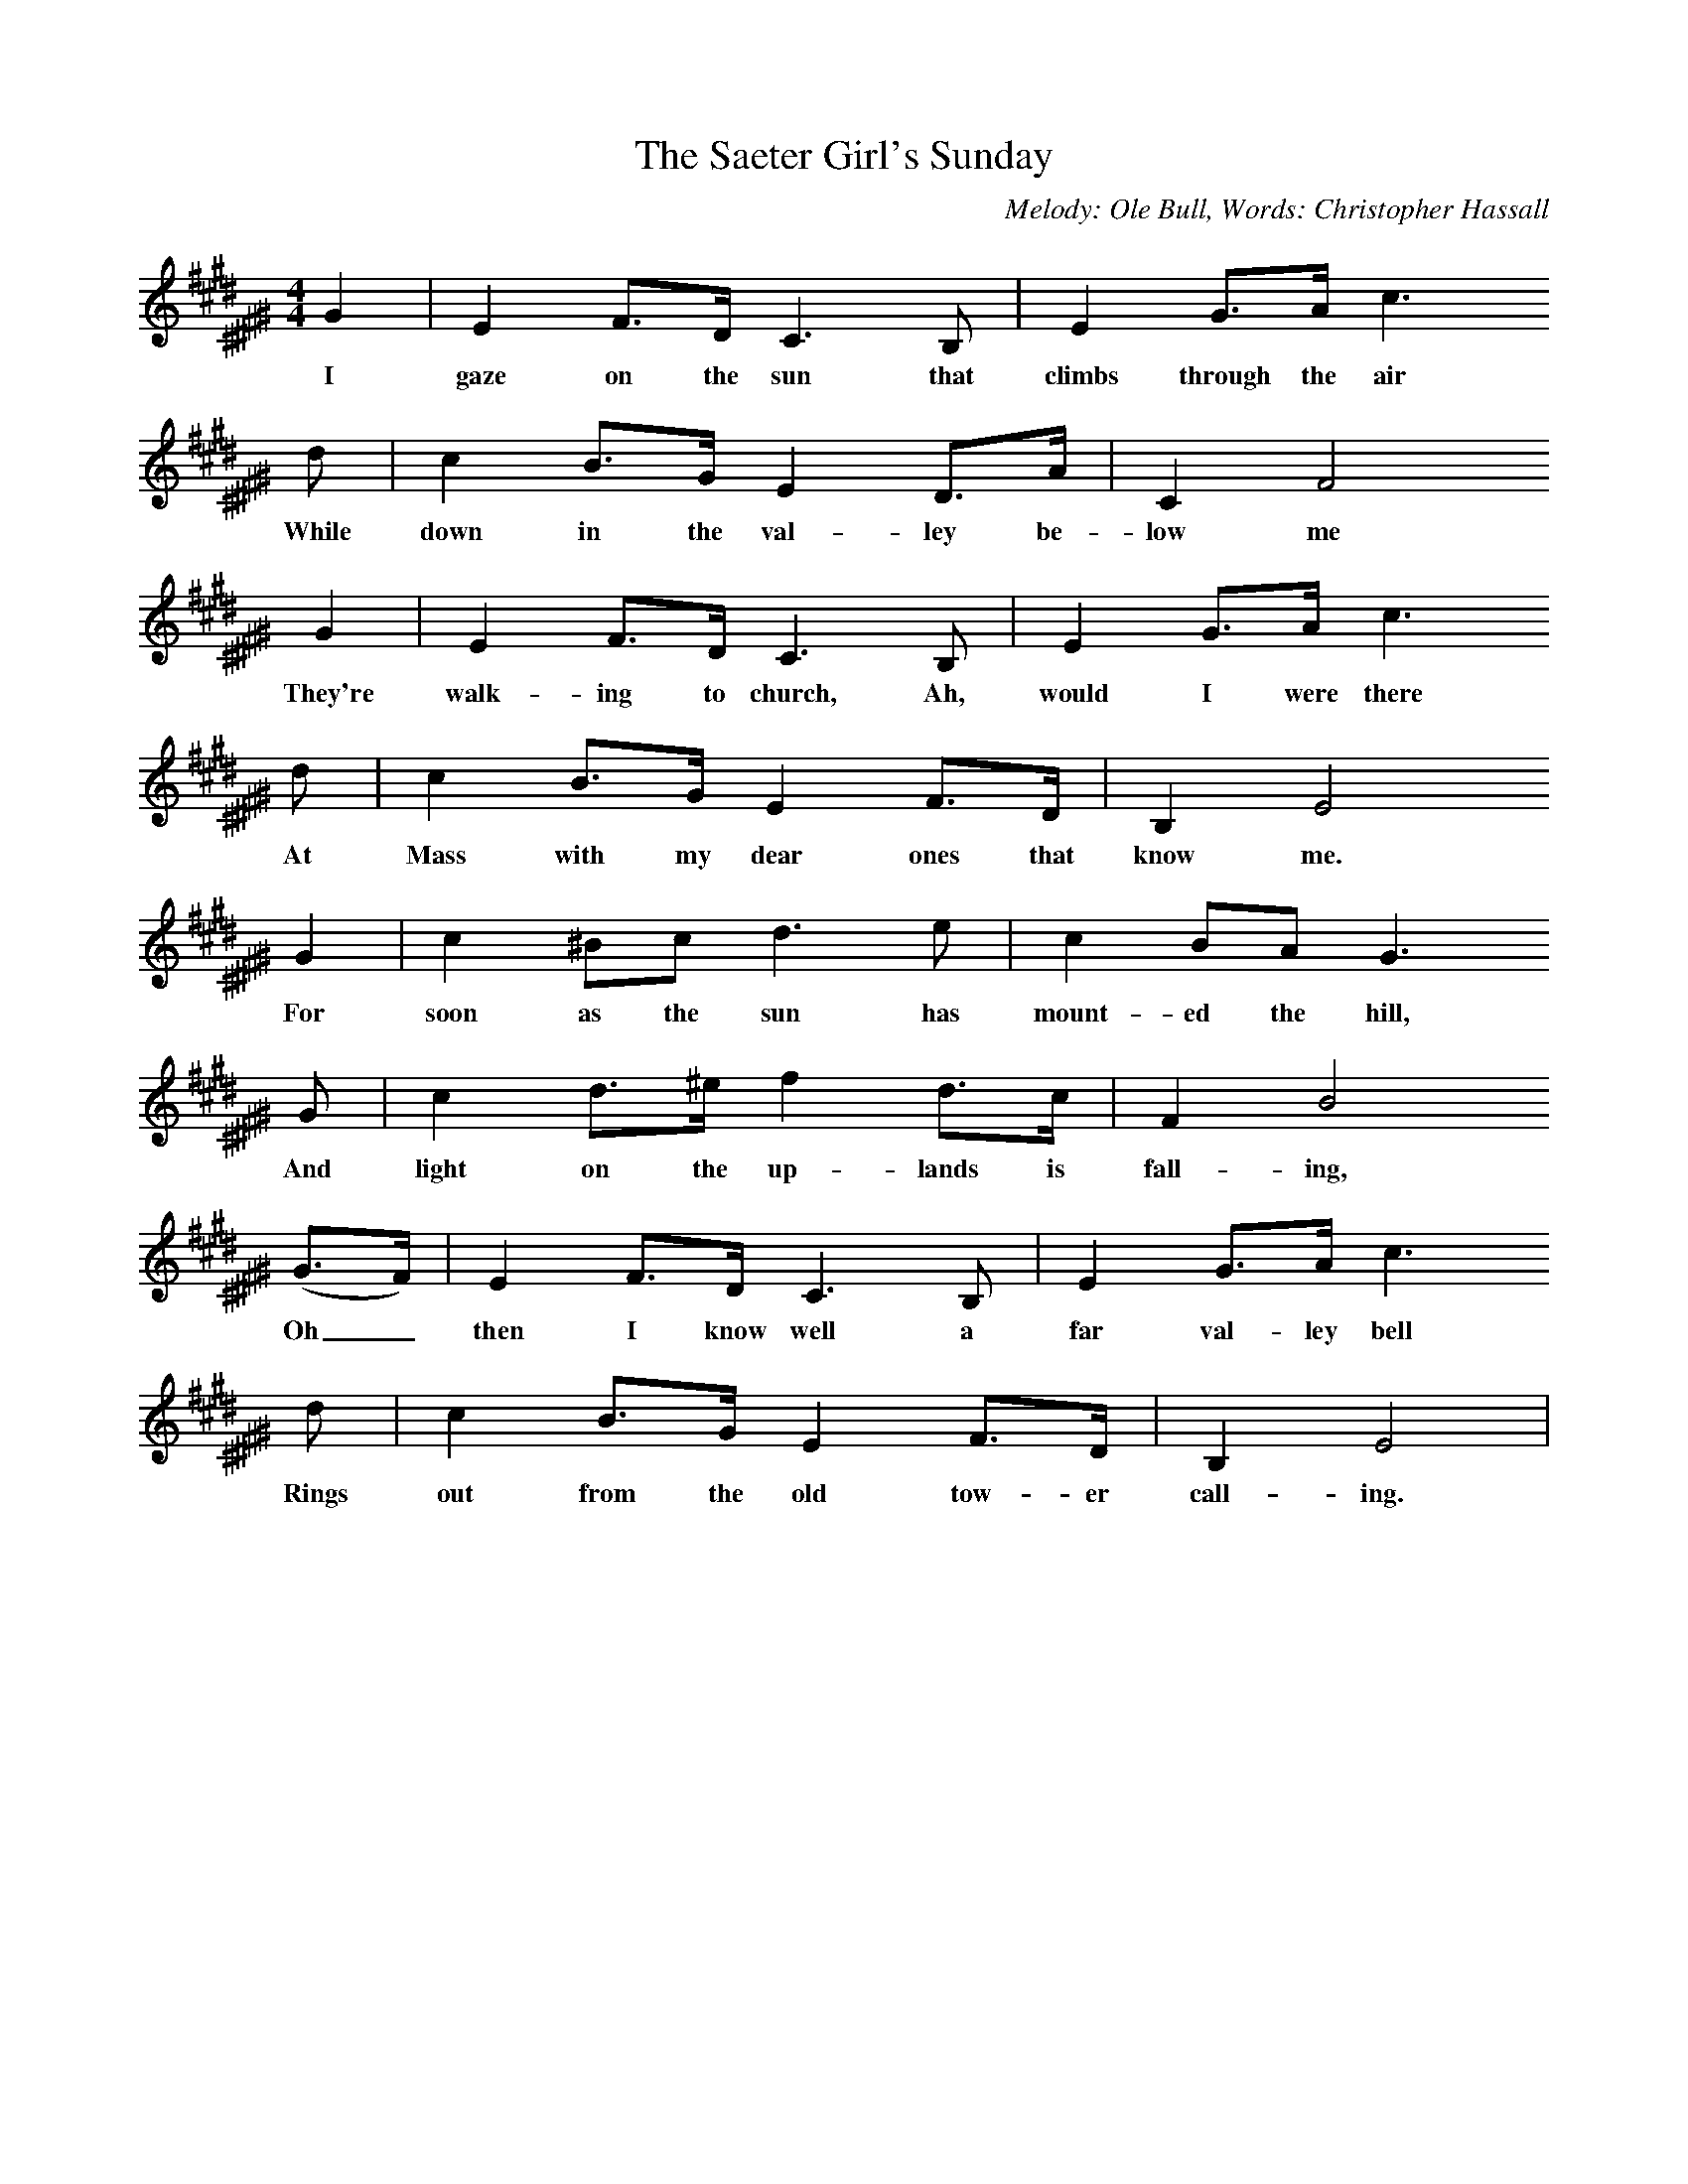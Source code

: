 X:1     %Music
T:The Saeter Girl's Sunday
C:Melody: Ole Bull, Words: Christopher Hassall
N:Book: Singing Together, BBC Broadcasts to Schools, Spring Term, 1959
M:4/4     %Meter
L:1/8     %
K:E ^C ^D  ^F ^G 
G2 |E2 F3/2D/ C3 B, |E2 G3/2A/ c3 
w:I gaze on the sun that climbs through the air 
d |c2 B3/2G/ E2 D3/2A/ | C2 F4
w:While down in the val-ley be-low me  
 G2 |E2 F3/2D/ C3 B, |E2 G3/2A/ c3 
w:They're walk-ing to church, Ah, would I were there 
d |c2 B3/2G/ E2 F3/2D/ | B,2 E4 
w:At Mass with my dear ones that know me.  
G2 | c2 ^Bc d3 e |c2 BA G3
w:For soon as the sun has mount-ed the hill,
 G |c2 d3/2^e/ f2 d3/2c/ | F2 B4
w: And light on the up-lands is fall-ing, 
 (G3/2F/) |E2 F3/2D/ C3 B, |E2 G3/2A/ c3 
w:Oh_ then I know well a far val-ley bell 
d |c2 B3/2G/ E2 F3/2D/ | B,2 E4  |
w:Rings out from the old tow-er call-ing.